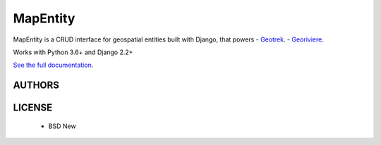 MapEntity
=========

MapEntity is a CRUD interface for geospatial entities built with Django,
that powers
- `Geotrek <https://github.com/GeotrekCE/Geotrek-admin.fr>`_.
- `Georiviere <https://github.com/Georiviere/Georiviere-admin>`_.


Works with Python 3.6+ and Django 2.2+

.. image:: https://img.shields.io/pypi/v/mapentity.svg
    :target: https://pypi.python.org/pypi/mapentity

.. image:: https://github.com/makinacorpus/django-mapentity/actions/workflows/python-ci.yml/badge.svg

.. image:: https://codecov.io/gh/makinacorpus/django-mapentity/branch/master/graph/badge.svg?token=lFNYhcVjuz
    :target: https://codecov.io/gh/makinacorpus/django-mapentity


`See the full documentation <http://django-mapentity.readthedocs.org/>`_.


=======
AUTHORS
=======

|makinacom|_

.. |makinacom| image:: https://github.com/makinacorpus.png
.. _makinacom:  https://www.makina-corpus.com


=======
LICENSE
=======

    * BSD New
